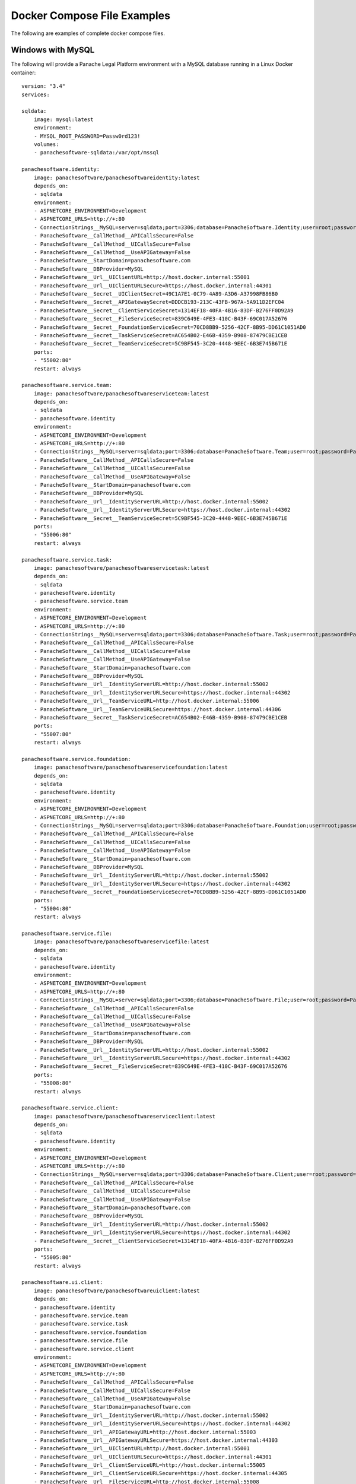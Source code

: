 Docker Compose File Examples
============================

The following are examples of complete docker compose files.

Windows with MySQL 
^^^^^^^^^^^^^^^^^^

The following will provide a Panache Legal Platform environment with a MySQL database running in a Linux Docker container::

    version: "3.4"
    services:
        
    sqldata:
        image: mysql:latest
        environment:
        - MYSQL_ROOT_PASSWORD=Passw0rd123!
        volumes:
        - panachesoftware-sqldata:/var/opt/mssql
        
    panachesoftware.identity:
        image: panachesoftware/panachesoftwareidentity:latest
        depends_on:
        - sqldata
        environment:
        - ASPNETCORE_ENVIRONMENT=Development
        - ASPNETCORE_URLS=http://+:80
        - ConnectionStrings__MySQL=server=sqldata;port=3306;database=PanacheSoftware.Identity;user=root;password=Passw0rd123!;GuidFormat=Char36
        - PanacheSoftware__CallMethod__APICallsSecure=False
        - PanacheSoftware__CallMethod__UICallsSecure=False
        - PanacheSoftware__CallMethod__UseAPIGateway=False
        - PanacheSoftware__StartDomain=panachesoftware.com
        - PanacheSoftware__DBProvider=MySQL
        - PanacheSoftware__Url__UIClientURL=http://host.docker.internal:55001
        - PanacheSoftware__Url__UIClientURLSecure=https://host.docker.internal:44301
        - PanacheSoftware__Secret__UIClientSecret=49C1A7E1-0C79-4A89-A3D6-A37998FB86B0
        - PanacheSoftware__Secret__APIGatewaySecret=DDDCB193-213C-43FB-967A-5A911D2EFC04
        - PanacheSoftware__Secret__ClientServiceSecret=1314EF18-40FA-4B16-83DF-B276FF0D92A9
        - PanacheSoftware__Secret__FileServiceSecret=839C649E-4FE3-410C-B43F-69C017A52676
        - PanacheSoftware__Secret__FoundationServiceSecret=70CD8BB9-5256-42CF-8B95-DD61C1051AD0
        - PanacheSoftware__Secret__TaskServiceSecret=AC654B02-E46B-4359-B908-87479CBE1CEB
        - PanacheSoftware__Secret__TeamServiceSecret=5C9BF545-3C20-4448-9EEC-6B3E745B671E
        ports:
        - "55002:80"
        restart: always

    panachesoftware.service.team:
        image: panachesoftware/panachesoftwareserviceteam:latest
        depends_on:
        - sqldata
        - panachesoftware.identity
        environment:
        - ASPNETCORE_ENVIRONMENT=Development
        - ASPNETCORE_URLS=http://+:80
        - ConnectionStrings__MySQL=server=sqldata;port=3306;database=PanacheSoftware.Team;user=root;password=Passw0rd123!;GuidFormat=Char36
        - PanacheSoftware__CallMethod__APICallsSecure=False
        - PanacheSoftware__CallMethod__UICallsSecure=False
        - PanacheSoftware__CallMethod__UseAPIGateway=False
        - PanacheSoftware__StartDomain=panachesoftware.com
        - PanacheSoftware__DBProvider=MySQL
        - PanacheSoftware__Url__IdentityServerURL=http://host.docker.internal:55002
        - PanacheSoftware__Url__IdentityServerURLSecure=https://host.docker.internal:44302
        - PanacheSoftware__Secret__TeamServiceSecret=5C9BF545-3C20-4448-9EEC-6B3E745B671E
        ports:
        - "55006:80"
        restart: always

    panachesoftware.service.task:
        image: panachesoftware/panachesoftwareservicetask:latest
        depends_on:
        - sqldata
        - panachesoftware.identity
        - panachesoftware.service.team
        environment:
        - ASPNETCORE_ENVIRONMENT=Development
        - ASPNETCORE_URLS=http://+:80
        - ConnectionStrings__MySQL=server=sqldata;port=3306;database=PanacheSoftware.Task;user=root;password=Passw0rd123!;GuidFormat=Char36
        - PanacheSoftware__CallMethod__APICallsSecure=False
        - PanacheSoftware__CallMethod__UICallsSecure=False
        - PanacheSoftware__CallMethod__UseAPIGateway=False
        - PanacheSoftware__StartDomain=panachesoftware.com
        - PanacheSoftware__DBProvider=MySQL
        - PanacheSoftware__Url__IdentityServerURL=http://host.docker.internal:55002
        - PanacheSoftware__Url__IdentityServerURLSecure=https://host.docker.internal:44302
        - PanacheSoftware__Url__TeamServiceURL=http://host.docker.internal:55006
        - PanacheSoftware__Url__TeamServiceURLSecure=https://host.docker.internal:44306
        - PanacheSoftware__Secret__TaskServiceSecret=AC654B02-E46B-4359-B908-87479CBE1CEB
        ports:
        - "55007:80"
        restart: always

    panachesoftware.service.foundation:
        image: panachesoftware/panachesoftwareservicefoundation:latest
        depends_on:
        - sqldata
        - panachesoftware.identity
        environment:
        - ASPNETCORE_ENVIRONMENT=Development
        - ASPNETCORE_URLS=http://+:80
        - ConnectionStrings__MySQL=server=sqldata;port=3306;database=PanacheSoftware.Foundation;user=root;password=Passw0rd123!;GuidFormat=Char36
        - PanacheSoftware__CallMethod__APICallsSecure=False
        - PanacheSoftware__CallMethod__UICallsSecure=False
        - PanacheSoftware__CallMethod__UseAPIGateway=False
        - PanacheSoftware__StartDomain=panachesoftware.com
        - PanacheSoftware__DBProvider=MySQL
        - PanacheSoftware__Url__IdentityServerURL=http://host.docker.internal:55002
        - PanacheSoftware__Url__IdentityServerURLSecure=https://host.docker.internal:44302
        - PanacheSoftware__Secret__FoundationServiceSecret=70CD8BB9-5256-42CF-8B95-DD61C1051AD0
        ports:
        - "55004:80"
        restart: always

    panachesoftware.service.file:
        image: panachesoftware/panachesoftwareservicefile:latest
        depends_on:
        - sqldata
        - panachesoftware.identity
        environment:
        - ASPNETCORE_ENVIRONMENT=Development
        - ASPNETCORE_URLS=http://+:80
        - ConnectionStrings__MySQL=server=sqldata;port=3306;database=PanacheSoftware.File;user=root;password=Passw0rd123!;GuidFormat=Char36
        - PanacheSoftware__CallMethod__APICallsSecure=False
        - PanacheSoftware__CallMethod__UICallsSecure=False
        - PanacheSoftware__CallMethod__UseAPIGateway=False
        - PanacheSoftware__StartDomain=panachesoftware.com
        - PanacheSoftware__DBProvider=MySQL
        - PanacheSoftware__Url__IdentityServerURL=http://host.docker.internal:55002
        - PanacheSoftware__Url__IdentityServerURLSecure=https://host.docker.internal:44302
        - PanacheSoftware__Secret__FileServiceSecret=839C649E-4FE3-410C-B43F-69C017A52676
        ports:
        - "55008:80"
        restart: always

    panachesoftware.service.client:
        image: panachesoftware/panachesoftwareserviceclient:latest
        depends_on:
        - sqldata
        - panachesoftware.identity
        environment:
        - ASPNETCORE_ENVIRONMENT=Development
        - ASPNETCORE_URLS=http://+:80
        - ConnectionStrings__MySQL=server=sqldata;port=3306;database=PanacheSoftware.Client;user=root;password=Passw0rd123!;GuidFormat=Char36
        - PanacheSoftware__CallMethod__APICallsSecure=False
        - PanacheSoftware__CallMethod__UICallsSecure=False
        - PanacheSoftware__CallMethod__UseAPIGateway=False
        - PanacheSoftware__StartDomain=panachesoftware.com
        - PanacheSoftware__DBProvider=MySQL
        - PanacheSoftware__Url__IdentityServerURL=http://host.docker.internal:55002
        - PanacheSoftware__Url__IdentityServerURLSecure=https://host.docker.internal:44302
        - PanacheSoftware__Secret__ClientServiceSecret=1314EF18-40FA-4B16-83DF-B276FF0D92A9
        ports:
        - "55005:80"
        restart: always

    panachesoftware.ui.client:
        image: panachesoftware/panachesoftwareuiclient:latest
        depends_on:
        - panachesoftware.identity
        - panachesoftware.service.team
        - panachesoftware.service.task
        - panachesoftware.service.foundation
        - panachesoftware.service.file
        - panachesoftware.service.client
        environment:
        - ASPNETCORE_ENVIRONMENT=Development
        - ASPNETCORE_URLS=http://+:80
        - PanacheSoftware__CallMethod__APICallsSecure=False
        - PanacheSoftware__CallMethod__UICallsSecure=False
        - PanacheSoftware__CallMethod__UseAPIGateway=False
        - PanacheSoftware__StartDomain=panachesoftware.com
        - PanacheSoftware__Url__IdentityServerURL=http://host.docker.internal:55002
        - PanacheSoftware__Url__IdentityServerURLSecure=https://host.docker.internal:44302
        - PanacheSoftware__Url__APIGatewayURL=http://host.docker.internal:55003
        - PanacheSoftware__Url__APIGatewayURLSecure=https://host.docker.internal:44303
        - PanacheSoftware__Url__UIClientURL=http://host.docker.internal:55001
        - PanacheSoftware__Url__UIClientURLSecure=https://host.docker.internal:44301
        - PanacheSoftware__Url__ClientServiceURL=http://host.docker.internal:55005
        - PanacheSoftware__Url__ClientServiceURLSecure=https://host.docker.internal:44305
        - PanacheSoftware__Url__FileServiceURL=http://host.docker.internal:55008
        - PanacheSoftware__Url__FileServiceURLSecure=https://host.docker.internal:44308
        - PanacheSoftware__Url__FoundationServiceURL=http://host.docker.internal:55004
        - PanacheSoftware__Url__FoundationServiceURLSecure=https://host.docker.internal:44304
        - PanacheSoftware__Url__TaskServiceURL=http://host.docker.internal:55007
        - PanacheSoftware__Url__TaskServiceURLSecure=https://host.docker.internal:44307
        - PanacheSoftware__Url__TeamServiceURL=http://host.docker.internal:55006
        - PanacheSoftware__Url__TeamServiceURLSecure=https://host.docker.internal:44306
        - PanacheSoftware__Secret__UIClientSecret=49C1A7E1-0C79-4A89-A3D6-A37998FB86B0
        ports:
        - "55001:80"
        restart: always

    volumes:
    panachesoftware-sqldata:
        external: false

Once all containers are running open a web browser and navigate to **http://host.docker.internal:55001** to open the Panache Legal Platform.  You can use the following details to login (assuming you did not change the **PanacheSoftware__StartDomain** environment variable to a different domain).

Username: admin@panachesoftware.com

Password: Passw0rd123!

Windows with MSSQL 
^^^^^^^^^^^^^^^^^^

The following will provide a Panache Legal Platform environment with a Microsoft SQL Server database running in a Linux Docker container::

    version: "3.4"
    services:
        
    sqldata:
        image: mcr.microsoft.com/mssql/server:2017-latest
        environment:
        - SA_PASSWORD=Passw0rd123!
        - ACCEPT_EULA=Y
        ports:
        - "5433:1433"
        volumes:
        - panachesoftware-sqldata:/var/opt/mssql
        
    panachesoftware.identity:
        image: panachesoftware/panachesoftwareidentity:latest
        depends_on:
        - sqldata
        environment:
        - ASPNETCORE_ENVIRONMENT=Development
        - ASPNETCORE_URLS=http://+:80
        - ConnectionStrings__MSSQL=Server=sqldata;Database=PanacheSoftware.Identity.Docker;User Id=sa;Password=Passw0rd123!
        - PanacheSoftware__CallMethod__APICallsSecure=False
        - PanacheSoftware__CallMethod__UICallsSecure=False
        - PanacheSoftware__CallMethod__UseAPIGateway=False
        - PanacheSoftware__StartDomain=panachesoftware.com
        - PanacheSoftware__DBProvider=MSSQL
        - PanacheSoftware__Url__UIClientURL=http://host.docker.internal:55001
        - PanacheSoftware__Url__UIClientURLSecure=https://host.docker.internal:44301
        - PanacheSoftware__Secret__UIClientSecret=49C1A7E1-0C79-4A89-A3D6-A37998FB86B0
        - PanacheSoftware__Secret__APIGatewaySecret=DDDCB193-213C-43FB-967A-5A911D2EFC04
        - PanacheSoftware__Secret__ClientServiceSecret=1314EF18-40FA-4B16-83DF-B276FF0D92A9
        - PanacheSoftware__Secret__FileServiceSecret=839C649E-4FE3-410C-B43F-69C017A52676
        - PanacheSoftware__Secret__FoundationServiceSecret=70CD8BB9-5256-42CF-8B95-DD61C1051AD0
        - PanacheSoftware__Secret__TaskServiceSecret=AC654B02-E46B-4359-B908-87479CBE1CEB
        - PanacheSoftware__Secret__TeamServiceSecret=5C9BF545-3C20-4448-9EEC-6B3E745B671E
        ports:
        - "55002:80"

    panachesoftware.service.team:
        image: panachesoftware/panachesoftwareserviceteam:latest
        depends_on:
        - sqldata
        - panachesoftware.identity
        environment:
        - ASPNETCORE_ENVIRONMENT=Development
        - ASPNETCORE_URLS=http://+:80
        - ConnectionStrings__MSSQL=Server=sqldata;Database=PanacheSoftware.Service.Team.Docker;User Id=sa;Password=Passw0rd123!
        - PanacheSoftware__CallMethod__APICallsSecure=False
        - PanacheSoftware__CallMethod__UICallsSecure=False
        - PanacheSoftware__CallMethod__UseAPIGateway=False
        - PanacheSoftware__StartDomain=panachesoftware.com
        - PanacheSoftware__DBProvider=MSSQL
        - PanacheSoftware__Url__IdentityServerURL=http://host.docker.internal:55002
        - PanacheSoftware__Url__IdentityServerURLSecure=https://host.docker.internal:44302
        - PanacheSoftware__Secret__TeamServiceSecret=5C9BF545-3C20-4448-9EEC-6B3E745B671E
        ports:
        - "55006:80"

    panachesoftware.service.task:
        image: panachesoftware/panachesoftwareservicetask:latest
        depends_on:
        - sqldata
        - panachesoftware.identity
        - panachesoftware.service.team
        environment:
        - ASPNETCORE_ENVIRONMENT=Development
        - ASPNETCORE_URLS=http://+:80
        - ConnectionStrings__MSSQL=Server=sqldata;Database=PanacheSoftware.Service.Task.Docker;User Id=sa;Password=Passw0rd123!
        - PanacheSoftware__CallMethod__APICallsSecure=False
        - PanacheSoftware__CallMethod__UICallsSecure=False
        - PanacheSoftware__CallMethod__UseAPIGateway=False
        - PanacheSoftware__StartDomain=panachesoftware.com
        - PanacheSoftware__DBProvider=MSSQL
        - PanacheSoftware__Url__IdentityServerURL=http://host.docker.internal:55002
        - PanacheSoftware__Url__IdentityServerURLSecure=https://host.docker.internal:44302
        - PanacheSoftware__Url__TeamServiceURL=http://host.docker.internal:55006
        - PanacheSoftware__Url__TeamServiceURLSecure=https://host.docker.internal:44306
        - PanacheSoftware__Secret__TaskServiceSecret=AC654B02-E46B-4359-B908-87479CBE1CEB
        ports:
        - "55007:80"

    panachesoftware.service.foundation:
        image: panachesoftware/panachesoftwareservicefoundation:latest
        depends_on:
        - sqldata
        - panachesoftware.identity
        environment:
        - ASPNETCORE_ENVIRONMENT=Development
        - ASPNETCORE_URLS=http://+:80
        - ConnectionStrings__MSSQL=Server=sqldata;Database=PanacheSoftware.Service.Foundation.Docker;User Id=sa;Password=Passw0rd123!
        - PanacheSoftware__CallMethod__APICallsSecure=False
        - PanacheSoftware__CallMethod__UICallsSecure=False
        - PanacheSoftware__CallMethod__UseAPIGateway=False
        - PanacheSoftware__StartDomain=panachesoftware.com
        - PanacheSoftware__DBProvider=MSSQL
        - PanacheSoftware__Url__IdentityServerURL=http://host.docker.internal:55002
        - PanacheSoftware__Url__IdentityServerURLSecure=https://host.docker.internal:44302
        - PanacheSoftware__Secret__FoundationServiceSecret=70CD8BB9-5256-42CF-8B95-DD61C1051AD0
        ports:
        - "55004:80"

    panachesoftware.service.file:
        image: panachesoftware/panachesoftwareservicefile:latest
        depends_on:
        - sqldata
        - panachesoftware.identity
        environment:
        - ASPNETCORE_ENVIRONMENT=Development
        - ASPNETCORE_URLS=http://+:80
        - ConnectionStrings__MSSQL=Server=sqldata;Database=PanacheSoftware.Service.File.Docker;User Id=sa;Password=Passw0rd123!
        - PanacheSoftware__CallMethod__APICallsSecure=False
        - PanacheSoftware__CallMethod__UICallsSecure=False
        - PanacheSoftware__CallMethod__UseAPIGateway=False
        - PanacheSoftware__StartDomain=panachesoftware.com
        - PanacheSoftware__DBProvider=MSSQL
        - PanacheSoftware__Url__IdentityServerURL=http://host.docker.internal:55002
        - PanacheSoftware__Url__IdentityServerURLSecure=https://host.docker.internal:44302
        - PanacheSoftware__Secret__FileServiceSecret=839C649E-4FE3-410C-B43F-69C017A52676
        ports:
        - "55008:80"

    panachesoftware.service.client:
        image: panachesoftware/panachesoftwareserviceclient:latest
        depends_on:
        - sqldata
        - panachesoftware.identity
        environment:
        - ASPNETCORE_ENVIRONMENT=Development
        - ASPNETCORE_URLS=http://+:80
        - ConnectionStrings__MSSQL=Server=sqldata;Database=PanacheSoftware.Service.Client.Docker;User Id=sa;Password=Passw0rd123!
        - PanacheSoftware__CallMethod__APICallsSecure=False
        - PanacheSoftware__CallMethod__UICallsSecure=False
        - PanacheSoftware__CallMethod__UseAPIGateway=False
        - PanacheSoftware__StartDomain=panachesoftware.com
        - PanacheSoftware__DBProvider=MSSQL
        - PanacheSoftware__Url__IdentityServerURL=http://host.docker.internal:55002
        - PanacheSoftware__Url__IdentityServerURLSecure=https://host.docker.internal:44302
        - PanacheSoftware__Secret__ClientServiceSecret=1314EF18-40FA-4B16-83DF-B276FF0D92A9
        ports:
        - "55005:80"

    panachesoftware.ui.client:
        image: panachesoftware/panachesoftwareuiclient:latest
        depends_on:
        - panachesoftware.identity
        - panachesoftware.service.team
        - panachesoftware.service.task
        - panachesoftware.service.foundation
        - panachesoftware.service.file
        - panachesoftware.service.client
        environment:
        - ASPNETCORE_ENVIRONMENT=Development
        - ASPNETCORE_URLS=http://+:80
        - PanacheSoftware__CallMethod__APICallsSecure=False
        - PanacheSoftware__CallMethod__UICallsSecure=False
        - PanacheSoftware__CallMethod__UseAPIGateway=False
        - PanacheSoftware__StartDomain=panachesoftware.com
        - PanacheSoftware__Url__IdentityServerURL=http://host.docker.internal:55002
        - PanacheSoftware__Url__IdentityServerURLSecure=https://host.docker.internal:44302
        - PanacheSoftware__Url__APIGatewayURL=http://host.docker.internal:55003
        - PanacheSoftware__Url__APIGatewayURLSecure=https://host.docker.internal:44303
        - PanacheSoftware__Url__UIClientURL=http://host.docker.internal:55001
        - PanacheSoftware__Url__UIClientURLSecure=https://host.docker.internal:44301
        - PanacheSoftware__Url__ClientServiceURL=http://host.docker.internal:55005
        - PanacheSoftware__Url__ClientServiceURLSecure=https://host.docker.internal:44305
        - PanacheSoftware__Url__FileServiceURL=http://host.docker.internal:55008
        - PanacheSoftware__Url__FileServiceURLSecure=https://host.docker.internal:44308
        - PanacheSoftware__Url__FoundationServiceURL=http://host.docker.internal:55004
        - PanacheSoftware__Url__FoundationServiceURLSecure=https://host.docker.internal:44304
        - PanacheSoftware__Url__TaskServiceURL=http://host.docker.internal:55007
        - PanacheSoftware__Url__TaskServiceURLSecure=https://host.docker.internal:44307
        - PanacheSoftware__Url__TeamServiceURL=http://host.docker.internal:55006
        - PanacheSoftware__Url__TeamServiceURLSecure=https://host.docker.internal:44306
        - PanacheSoftware__Secret__UIClientSecret=49C1A7E1-0C79-4A89-A3D6-A37998FB86B0
        ports:
        - "55001:80"

    volumes:
    panachesoftware-sqldata:
        external: false

Once all containers are running open a web browser and navigate to **http://host.docker.internal:55001** to open the Panache Legal Platform.  You can use the following details to login (assuming you did not change the **PanacheSoftware__StartDomain** environment variable to a different domain).

Username: admin@panachesoftware.com

Password: Passw0rd123!

Raspberry Pi with MySQL 
^^^^^^^^^^^^^^^^^^^^^^^

The following will provide a Panache Legal Platform environment running on a Raspberry Pi with a local MySQL database (Raspberry Pi has a local address of 192.168.86.247)::

    version: "3.4"
    services:

    panachesoftware.identity:
        image: panachesoftware/panachesoftwareidentity-arm32:latest
        environment:
        - ASPNETCORE_ENVIRONMENT=Development
        - ASPNETCORE_URLS=http://+:80      
        - ConnectionStrings__MySQL=server=192.168.86.247;port=3306;database=PanacheSoftware.Identity.Docker;user=pi;password=Passw0rd123!;GuidFormat=Char36
        - PanacheSoftware__CallMethod__APICallsSecure=False
        - PanacheSoftware__CallMethod__UICallsSecure=False
        - PanacheSoftware__CallMethod__UseAPIGateway=False
        - PanacheSoftware__DBProvider=MySQL
        - PanacheSoftware__StartDomain=panachesoftware.com
        - PanacheSoftware__Url__UIClientURL=http://172.17.0.1:55001
        - PanacheSoftware__Url__UIClientURLSecure=https://172.17.0.1:44301
        - PanacheSoftware__Secret__UIClientSecret=49C1A7E1-0C79-4A89-A3D6-A37998FB86B0
        - PanacheSoftware__Secret__APIGatewaySecret=DDDCB193-213C-43FB-967A-5A911D2EFC04
        - PanacheSoftware__Secret__ClientServiceSecret=1314EF18-40FA-4B16-83DF-B276FF0D92A9
        - PanacheSoftware__Secret__FileServiceSecret=839C649E-4FE3-410C-B43F-69C017A52676
        - PanacheSoftware__Secret__FoundationServiceSecret=70CD8BB9-5256-42CF-8B95-DD61C1051AD0
        - PanacheSoftware__Secret__TaskServiceSecret=AC654B02-E46B-4359-B908-87479CBE1CEB
        - PanacheSoftware__Secret__TeamServiceSecret=5C9BF545-3C20-4448-9EEC-6B3E745B671E
        ports:
        - "55002:80"
        restart: always

    panachesoftware.service.team:
        image: panachesoftware/panachesoftwareserviceteam-arm32:latest
        depends_on:
        - panachesoftware.identity
        environment:
        - ASPNETCORE_ENVIRONMENT=Development
        - ASPNETCORE_URLS=http://+:80
        - ConnectionStrings__MySQL=server=192.168.86.247;port=3306;database=PanacheSoftware.Team.Docker;user=pi;password=Passw0rd123!;GuidFormat=Char36
        - PanacheSoftware__CallMethod__APICallsSecure=False
        - PanacheSoftware__CallMethod__UICallsSecure=False
        - PanacheSoftware__CallMethod__UseAPIGateway=False
        - PanacheSoftware__DBProvider=MySQL
        - PanacheSoftware__StartDomain=panachesoftware.com
        - PanacheSoftware__Url__IdentityServerURL=http://172.17.0.1:55002
        - PanacheSoftware__Url__IdentityServerURLSecure=https://172.17.0.1:44302
        - PanacheSoftware__Secret__TeamServiceSecret=5C9BF545-3C20-4448-9EEC-6B3E745B671E
        ports:
        - "55006:80"
        restart: always

    panachesoftware.service.task:
        image: panachesoftware/panachesoftwareservicetask-arm32:latest
        depends_on:
        - panachesoftware.identity
        - panachesoftware.service.team
        environment:
        - ASPNETCORE_ENVIRONMENT=Development
        - ASPNETCORE_URLS=http://+:80
        - ConnectionStrings__MySQL=server=192.168.86.247;port=3306;database=PanacheSoftware.Task.Docker;user=pi;password=Passw0rd123!;GuidFormat=Char36
        - PanacheSoftware__CallMethod__APICallsSecure=False
        - PanacheSoftware__CallMethod__UICallsSecure=False
        - PanacheSoftware__CallMethod__UseAPIGateway=False
        - PanacheSoftware__DBProvider=MySQL
        - PanacheSoftware__StartDomain=panachesoftware.com
        - PanacheSoftware__Url__IdentityServerURL=http://172.17.0.1:55002
        - PanacheSoftware__Url__IdentityServerURLSecure=https://172.17.0.1:44302
        - PanacheSoftware__Url__TeamServiceURL=http://172.17.0.1:55006
        - PanacheSoftware__Url__TeamServiceURLSecure=https://172.17.0.1:44306
        - PanacheSoftware__Secret__TaskServiceSecret=AC654B02-E46B-4359-B908-87479CBE1CEB
        ports:
        - "55007:80"
        restart: always

    panachesoftware.service.foundation:
        image: panachesoftware/panachesoftwareservicefoundation-arm32:latest
        depends_on:
        - panachesoftware.identity
        environment:
        - ASPNETCORE_ENVIRONMENT=Development
        - ASPNETCORE_URLS=http://+:80
        - ConnectionStrings__MySQL=server=192.168.86.247;port=3306;database=PanacheSoftware.Foundation.Docker;user=pi;password=Passw0rd123!;GuidFormat=Char36
        - PanacheSoftware__CallMethod__APICallsSecure=False
        - PanacheSoftware__CallMethod__UICallsSecure=False
        - PanacheSoftware__CallMethod__UseAPIGateway=False
        - PanacheSoftware__DBProvider=MySQL
        - PanacheSoftware__StartDomain=panachesoftware.com
        - PanacheSoftware__Url__IdentityServerURL=http://172.17.0.1:55002
        - PanacheSoftware__Url__IdentityServerURLSecure=https://172.17.0.1:44302
        - PanacheSoftware__Secret__FoundationServiceSecret=70CD8BB9-5256-42CF-8B95-DD61C1051AD0
        ports:
        - "55004:80"
        restart: always

    panachesoftware.service.file:
        image: panachesoftware/panachesoftwareservicefile-arm32:latest
        depends_on:
        - panachesoftware.identity
        environment:
        - ASPNETCORE_ENVIRONMENT=Development
        - ASPNETCORE_URLS=http://+:80
        - ConnectionStrings__MySQL=server=192.168.86.247;port=3306;database=PanacheSoftware.File.Docker;user=pi;password=Passw0rd123!;GuidFormat=Char36
        - PanacheSoftware__CallMethod__APICallsSecure=False
        - PanacheSoftware__CallMethod__UICallsSecure=False
        - PanacheSoftware__CallMethod__UseAPIGateway=False
        - PanacheSoftware__DBProvider=MySQL
        - PanacheSoftware__StartDomain=panachesoftware.com
        - PanacheSoftware__Url__IdentityServerURL=http://172.17.0.1:55002
        - PanacheSoftware__Url__IdentityServerURLSecure=https://172.17.0.1:44302
        - PanacheSoftware__Secret__FileServiceSecret=839C649E-4FE3-410C-B43F-69C017A52676
        ports:
        - "55008:80"
        restart: always

    panachesoftware.service.client:
        image: panachesoftware/panachesoftwareserviceclient-arm32:latest
        depends_on:
        - panachesoftware.identity
        environment:
        - ASPNETCORE_ENVIRONMENT=Development
        - ASPNETCORE_URLS=http://+:80
        - ConnectionStrings__MySQL=server=192.168.86.247;port=3306;database=PanacheSoftware.Client.Docker;user=pi;password=Passw0rd123!;GuidFormat=Char36
        - PanacheSoftware__CallMethod__APICallsSecure=False
        - PanacheSoftware__CallMethod__UICallsSecure=False
        - PanacheSoftware__CallMethod__UseAPIGateway=False
        - PanacheSoftware__DBProvider=MySQL
        - PanacheSoftware__StartDomain=panachesoftware.com
        - PanacheSoftware__Url__IdentityServerURL=http://172.17.0.1:55002
        - PanacheSoftware__Url__IdentityServerURLSecure=https://172.17.0.1:44302
        - PanacheSoftware__Secret__ClientServiceSecret=1314EF18-40FA-4B16-83DF-B276FF0D92A9
        ports:
        - "55005:80"

    panachesoftware.ui.client:
        image: panachesoftware/panachesoftwareuiclient-arm32:latest
        depends_on:
        - panachesoftware.identity
        - panachesoftware.service.team
        - panachesoftware.service.task
        - panachesoftware.service.foundation
        - panachesoftware.service.file
        - panachesoftware.service.client
        environment:
        - ASPNETCORE_ENVIRONMENT=Development
        - ASPNETCORE_URLS=http://+:80
        - PanacheSoftware__CallMethod__APICallsSecure=False
        - PanacheSoftware__CallMethod__UICallsSecure=False
        - PanacheSoftware__CallMethod__UseAPIGateway=False
        - PanacheSoftware__StartDomain=panachesoftware.com
        - PanacheSoftware__Url__IdentityServerURL=http://172.17.0.1:55002
        - PanacheSoftware__Url__IdentityServerURLSecure=https://172.17.0.1:44302
        - PanacheSoftware__Url__APIGatewayURL=http://172.17.0.1:55003
        - PanacheSoftware__Url__APIGatewayURLSecure=https://172.17.0.1:44303
        - PanacheSoftware__Url__UIClientURL=http://172.17.0.1:55001
        - PanacheSoftware__Url__UIClientURLSecure=https://172.17.0.1:44301
        - PanacheSoftware__Url__ClientServiceURL=http://172.17.0.1:55005
        - PanacheSoftware__Url__ClientServiceURLSecure=https://172.17.0.1:44305
        - PanacheSoftware__Url__FileServiceURL=http://172.17.0.1:55008
        - PanacheSoftware__Url__FileServiceURLSecure=https://172.17.0.1:44308
        - PanacheSoftware__Url__FoundationServiceURL=http://172.17.0.1:55004
        - PanacheSoftware__Url__FoundationServiceURLSecure=https://172.17.0.1:44304
        - PanacheSoftware__Url__TaskServiceURL=http://172.17.0.1:55007
        - PanacheSoftware__Url__TaskServiceURLSecure=https://172.17.0.1:44307
        - PanacheSoftware__Url__TeamServiceURL=http://172.17.0.1:55006
        - PanacheSoftware__Url__TeamServiceURLSecure=https://172.17.0.1:44306
        - PanacheSoftware__Secret__UIClientSecret=49C1A7E1-0C79-4A89-A3D6-A37998FB86B0
        ports:
        - "55001:80"
        restart: always

Once all containers are running open a web browser on the Raspberry Pi and navigate to **http://172.17.0.1:55001** to open the Panache Legal Platform.  You can use the following details to login (assuming you did not change the **PanacheSoftware__StartDomain** environment variable to a different domain).

Username: admin@panachesoftware.com

Password: Passw0rd123!

Raspberry Pi with MySQL (remote access) 
^^^^^^^^^^^^^^^^^^^^^^^^^^^^^^^^^^^^^^^

The following will provide a Panache Legal Platform environment running on a Raspberry Pi with a local MySQL database (Raspberry Pi has a local address of 192.168.86.247), the Docker containers will have their network ports exposed to the host so you can access the platform from another machine on the same network::

    version: "3.4"
    services:

    panachesoftware.identity:
        image: panachesoftware/panachesoftwareidentity-arm32:latest
        environment:
        - ASPNETCORE_ENVIRONMENT=Development
        - ASPNETCORE_URLS=http://+:80      
        - ConnectionStrings__MySQL=server=192.168.86.247;port=3306;database=PanacheSoftware.Identity.Docker;user=pi;password=Passw0rd123!;GuidFormat=Char36
        - PanacheSoftware__CallMethod__APICallsSecure=False
        - PanacheSoftware__CallMethod__UICallsSecure=False
        - PanacheSoftware__CallMethod__UseAPIGateway=False
        - PanacheSoftware__DBProvider=MySQL
        - PanacheSoftware__StartDomain=panachesoftware.com
        - PanacheSoftware__Url__UIClientURL=http://192.168.86.247:55001
        - PanacheSoftware__Url__UIClientURLSecure=https://192.168.86.247:44301
        - PanacheSoftware__Secret__UIClientSecret=49C1A7E1-0C79-4A89-A3D6-A37998FB86B0
        - PanacheSoftware__Secret__APIGatewaySecret=DDDCB193-213C-43FB-967A-5A911D2EFC04
        - PanacheSoftware__Secret__ClientServiceSecret=1314EF18-40FA-4B16-83DF-B276FF0D92A9
        - PanacheSoftware__Secret__FileServiceSecret=839C649E-4FE3-410C-B43F-69C017A52676
        - PanacheSoftware__Secret__FoundationServiceSecret=70CD8BB9-5256-42CF-8B95-DD61C1051AD0
        - PanacheSoftware__Secret__TaskServiceSecret=AC654B02-E46B-4359-B908-87479CBE1CEB
        - PanacheSoftware__Secret__TeamServiceSecret=5C9BF545-3C20-4448-9EEC-6B3E745B671E
        ports:
        - "192.168.86.247:55002:80"
        restart: always

    panachesoftware.service.team:
        image: panachesoftware/panachesoftwareserviceteam-arm32:latest
        depends_on:
        - panachesoftware.identity
        environment:
        - ASPNETCORE_ENVIRONMENT=Development
        - ASPNETCORE_URLS=http://+:80
        - ConnectionStrings__MySQL=server=192.168.86.247;port=3306;database=PanacheSoftware.Team.Docker;user=pi;password=Passw0rd123!;GuidFormat=Char36
        - PanacheSoftware__CallMethod__APICallsSecure=False
        - PanacheSoftware__CallMethod__UICallsSecure=False
        - PanacheSoftware__CallMethod__UseAPIGateway=False
        - PanacheSoftware__DBProvider=MySQL
        - PanacheSoftware__StartDomain=panachesoftware.com
        - PanacheSoftware__Url__IdentityServerURL=http://192.168.86.247:55002
        - PanacheSoftware__Url__IdentityServerURLSecure=https://192.168.86.247:44302
        - PanacheSoftware__Secret__TeamServiceSecret=5C9BF545-3C20-4448-9EEC-6B3E745B671E
        ports:
        - "192.168.86.247:55006:80"
        restart: always

    panachesoftware.service.task:
        image: panachesoftware/panachesoftwareservicetask-arm32:latest
        depends_on:
        - panachesoftware.identity
        - panachesoftware.service.team
        environment:
        - ASPNETCORE_ENVIRONMENT=Development
        - ASPNETCORE_URLS=http://+:80
        - ConnectionStrings__MySQL=server=192.168.86.247;port=3306;database=PanacheSoftware.Task.Docker;user=pi;password=Passw0rd123!;GuidFormat=Char36
        - PanacheSoftware__CallMethod__APICallsSecure=False
        - PanacheSoftware__CallMethod__UICallsSecure=False
        - PanacheSoftware__CallMethod__UseAPIGateway=False
        - PanacheSoftware__DBProvider=MySQL
        - PanacheSoftware__StartDomain=panachesoftware.com
        - PanacheSoftware__Url__IdentityServerURL=http://192.168.86.247:55002
        - PanacheSoftware__Url__IdentityServerURLSecure=https://192.168.86.247:44302
        - PanacheSoftware__Url__TeamServiceURL=http://192.168.86.247:55006
        - PanacheSoftware__Url__TeamServiceURLSecure=https://192.168.86.247:44306
        - PanacheSoftware__Secret__TaskServiceSecret=AC654B02-E46B-4359-B908-87479CBE1CEB
        ports:
        - "192.168.86.247:55007:80"
        restart: always

    panachesoftware.service.foundation:
        image: panachesoftware/panachesoftwareservicefoundation-arm32:latest
        depends_on:
        - panachesoftware.identity
        environment:
        - ASPNETCORE_ENVIRONMENT=Development
        - ASPNETCORE_URLS=http://+:80
        - ConnectionStrings__MySQL=server=192.168.86.247;port=3306;database=PanacheSoftware.Foundation.Docker;user=pi;password=Passw0rd123!;GuidFormat=Char36
        - PanacheSoftware__CallMethod__APICallsSecure=False
        - PanacheSoftware__CallMethod__UICallsSecure=False
        - PanacheSoftware__CallMethod__UseAPIGateway=False
        - PanacheSoftware__DBProvider=MySQL
        - PanacheSoftware__StartDomain=panachesoftware.com
        - PanacheSoftware__Url__IdentityServerURL=http://192.168.86.247:55002
        - PanacheSoftware__Url__IdentityServerURLSecure=https://192.168.86.247:44302
        - PanacheSoftware__Secret__FoundationServiceSecret=70CD8BB9-5256-42CF-8B95-DD61C1051AD0
        ports:
        - "192.168.86.247:55004:80"
        restart: always

    panachesoftware.service.file:
        image: panachesoftware/panachesoftwareservicefile-arm32:latest
        depends_on:
        - panachesoftware.identity
        environment:
        - ASPNETCORE_ENVIRONMENT=Development
        - ASPNETCORE_URLS=http://+:80
        - ConnectionStrings__MySQL=server=192.168.86.247;port=3306;database=PanacheSoftware.File.Docker;user=pi;password=Passw0rd123!;GuidFormat=Char36
        - PanacheSoftware__CallMethod__APICallsSecure=False
        - PanacheSoftware__CallMethod__UICallsSecure=False
        - PanacheSoftware__CallMethod__UseAPIGateway=False
        - PanacheSoftware__DBProvider=MySQL
        - PanacheSoftware__StartDomain=panachesoftware.com
        - PanacheSoftware__Url__IdentityServerURL=http://192.168.86.247:55002
        - PanacheSoftware__Url__IdentityServerURLSecure=https://192.168.86.247:44302
        - PanacheSoftware__Secret__FileServiceSecret=839C649E-4FE3-410C-B43F-69C017A52676
        ports:
        - "192.168.86.247:55008:80"
        restart: always

    panachesoftware.service.client:
        image: panachesoftware/panachesoftwareserviceclient-arm32:latest
        depends_on:
        - panachesoftware.identity
        environment:
        - ASPNETCORE_ENVIRONMENT=Development
        - ASPNETCORE_URLS=http://+:80
        - ConnectionStrings__MySQL=server=192.168.86.247;port=3306;database=PanacheSoftware.Client.Docker;user=pi;password=Passw0rd123!;GuidFormat=Char36
        - PanacheSoftware__CallMethod__APICallsSecure=False
        - PanacheSoftware__CallMethod__UICallsSecure=False
        - PanacheSoftware__CallMethod__UseAPIGateway=False
        - PanacheSoftware__DBProvider=MySQL
        - PanacheSoftware__StartDomain=panachesoftware.com
        - PanacheSoftware__Url__IdentityServerURL=http://192.168.86.247:55002
        - PanacheSoftware__Url__IdentityServerURLSecure=https://192.168.86.247:44302
        - PanacheSoftware__Secret__ClientServiceSecret=1314EF18-40FA-4B16-83DF-B276FF0D92A9
        ports:
        - "192.168.86.247:55005:80"

    panachesoftware.ui.client:
        image: panachesoftware/panachesoftwareuiclient-arm32:latest
        depends_on:
        - panachesoftware.identity
        - panachesoftware.service.team
        - panachesoftware.service.task
        - panachesoftware.service.foundation
        - panachesoftware.service.file
        - panachesoftware.service.client
        environment:
        - ASPNETCORE_ENVIRONMENT=Development
        - ASPNETCORE_URLS=http://+:80
        - PanacheSoftware__CallMethod__APICallsSecure=False
        - PanacheSoftware__CallMethod__UICallsSecure=False
        - PanacheSoftware__CallMethod__UseAPIGateway=False
        - PanacheSoftware__StartDomain=panachesoftware.com
        - PanacheSoftware__Url__IdentityServerURL=http://192.168.86.247:55002
        - PanacheSoftware__Url__IdentityServerURLSecure=https://192.168.86.247:44302
        - PanacheSoftware__Url__APIGatewayURL=http://192.168.86.247:55003
        - PanacheSoftware__Url__APIGatewayURLSecure=https://192.168.86.247:44303
        - PanacheSoftware__Url__UIClientURL=http://192.168.86.247:55001
        - PanacheSoftware__Url__UIClientURLSecure=https://192.168.86.247:44301
        - PanacheSoftware__Url__ClientServiceURL=http://192.168.86.247:55005
        - PanacheSoftware__Url__ClientServiceURLSecure=https://192.168.86.247:44305
        - PanacheSoftware__Url__FileServiceURL=http://192.168.86.247:55008
        - PanacheSoftware__Url__FileServiceURLSecure=https://192.168.86.247:44308
        - PanacheSoftware__Url__FoundationServiceURL=http://192.168.86.247:55004
        - PanacheSoftware__Url__FoundationServiceURLSecure=https://192.168.86.247:44304
        - PanacheSoftware__Url__TaskServiceURL=http://192.168.86.247:55007
        - PanacheSoftware__Url__TaskServiceURLSecure=https://192.168.86.247:44307
        - PanacheSoftware__Url__TeamServiceURL=http://192.168.86.247:55006
        - PanacheSoftware__Url__TeamServiceURLSecure=https://192.168.86.247:44306
        - PanacheSoftware__Secret__UIClientSecret=49C1A7E1-0C79-4A89-A3D6-A37998FB86B0
        ports:
        - "192.168.86.247:55001:80"
        restart: always

Once all containers are running navigate to **http://192.168.86.247:55001** on any machine connected to the same network to open the Panache Legal Platform.  You can use the following details to login (assuming you did not change the **PanacheSoftware__StartDomain** environment variable to a different domain).

Username: admin@panachesoftware.com

Password: Passw0rd123!